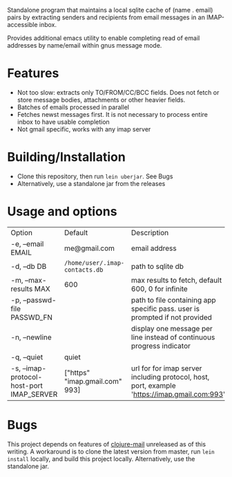 #+OPTIONS: ^:nil
#+OPTIONS: toc:nil
#+OPTIONS: html-postamble:nil
#+OPTIONS: num:nil

Standalone program that maintains a local sqlite cache of (name . email) pairs by extracting
senders and recipients from email messages in an IMAP-accessible inbox.

Provides additional emacs utility to enable completing read of email addresses by name/email within gnus message mode.

* Features
 - Not too slow: extracts only TO/FROM/CC/BCC fields. Does not fetch or store message bodies, attachments or other heavier fields.
 - Batches of emails processed in parallel
 - Fetches newst messages first. It is not necessary to process entire inbox to have usable completion
 - Not gmail specific, works with any imap server

* Building/Installation
- Clone this repository, then run ~lein uberjar~. See Bugs
- Alternatively, use a standalone jar from the releases

* Usage and options
 | Option                                    | Default                        | Description                                                                                  |
 | -e, --email EMAIL                         | me@gmail.com                   | email address                                                                                |
 | -d, --db DB                               | ~/home/user/.imap-contacts.db~ | path to sqlite db                                                                            |
 | -m, --max-results MAX                     | 600                            | max results to fetch, default 600, 0 for infinite                                            |
 | -p, --passwd-file PASSWD_FN               |                                | path to file containing app specific pass. user is prompted if not provided                  |
 | -n, --newline                             |                                | display one message per line instead of continuous progress indicator                        |
 | -q, --quiet                               | quiet                          |                                                                                              |
 | -s, --imap-protocol-host-port IMAP_SERVER | ["https" "imap.gmail.com" 993] | url for for imap server including protocol, host, port, example 'https://imap.gmail.com:993' |
* Bugs
  This project depends on features of [[https://github.com/owainlewis/clojure-mail][clojure-mail]] unreleased as of this writing. A workaround is to clone the latest version from master, run ~lein install~ locally, and build this project locally. Alternatively, use the standalone jar.
